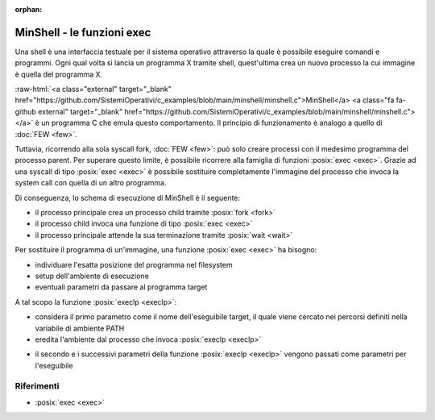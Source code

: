 :orphan:

.. role:: raw-html(raw)
   :format: html
   

MinShell - le funzioni exec
===========================

.. code-block:: c
    :linenos:
    
    #include <stdio.h>
    #include <stdlib.h>
    #include <unistd.h>
    #include <sys/wait.h>

    int main() {
       char comando[256];
       pid_t pid; int status;

       while(1) 
       {
         printf("Digitare un comando: ");
         int res = scanf("%s",comando);
         if(res == EOF) continue;
         pid = fork();
         if ( pid == -1 ) {
           printf("Errore nella fork.\n");
           exit(1);
         }
         if ( pid == 0 )
            execlp(comando, comando, NULL);
         else wait(&status);
       }
       return 0;
    }

Una shell è una interfaccia testuale per il sistema operativo attraverso la quale è possibile eseguire comandi 
e programmi.
Ogni qual volta si lancia un programma X tramite shell, quest'ultima crea un nuovo processo la cui immagine è quella
del programma X.

:raw-html:`<a class="external" target="_blank" href="https://github.com/SistemiOperativi/c_examples/blob/main/minshell/minshell.c">MinShell</a>
<a class="fa fa-github external" target="_blank" href="https://github.com/SistemiOperativi/c_examples/blob/main/minshell/minshell.c"></a>`
è un programma C che emula questo comportamento.
Il principio di funzionamento è analogo a quello di :doc:`FEW <few>`.

Tuttavia, ricorrendo alla sola syscall fork, :doc:`FEW <few>`: può solo creare processi con il medesimo programma del processo parent.
Per superare questo limite, è possibile ricorrere alla famiglia di funzioni :posix:`exec <exec>`. 
Grazie ad una syscall di tipo :posix:`exec <exec>` è possibile sostituire completamente l'immagine del processo che invoca la 
system call con quella di un altro programma. 

Di conseguenza, lo schema di esecuzione di MinShell è il seguente:

* il processo principale crea un processo child tramite :posix:`fork <fork>`
* il processo child invoca una funzione di tipo :posix:`exec <exec>`
* il processo principale attende la sua terminazione tramite :posix:`wait <wait>`

Per sostituire il programma di un'immagine, una funzione :posix:`exec <exec>` ha bisogno:

* individuare l'esatta posizione del programma nel filesystem
* setup dell'ambiente di esecuzione
* eventuali parametri da passare al programma target

A tal scopo la funzione :posix:`execlp <execlp>`:

* considera il primo parametro come il nome dell'eseguibile target, il quale viene cercato nei percorsi definiti nella variabile di ambiente PATH
* eredita l'ambiente dal processo che invoca :posix:`execlp <execlp>`

.. question_note::
    Supponendo di lanciare MinShell da linea di comando, qual è l'ambiente del processo child?

* il secondo e i successivi parametri della funzione :posix:`execlp <execlp>` vengono passati come parametri per l'eseguibile

.. observation_note::
    Tipicamente il primo parametro passato ad un programma è una stringa contenente il nome del programma stesso. L'ultimo parametro è impostato a NULL in quanto da standard POSIX la lista di parametri deve terminare con un puntatore NULL.



Riferimenti
"""""""""""

* :posix:`exec <exec>`






